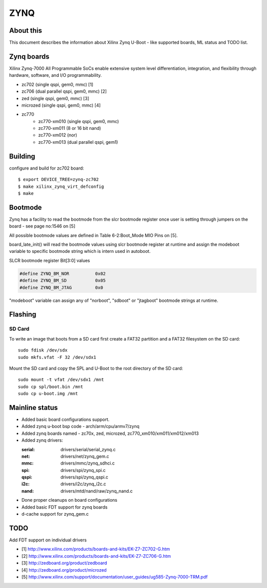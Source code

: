 .. SPDX-License-Identifier: GPL-2.0+
..  (C) Copyright 2013 Xilinx, Inc.

ZYNQ
====

About this
----------

This document describes the information about Xilinx Zynq U-Boot -
like supported boards, ML status and TODO list.

Zynq boards
-----------

Xilinx Zynq-7000 All Programmable SoCs enable extensive system level
differentiation, integration, and flexibility through hardware, software,
and I/O programmability.

* zc702 (single qspi, gem0, mmc) [1]
* zc706 (dual parallel qspi, gem0, mmc) [2]
* zed (single qspi, gem0, mmc) [3]
* microzed (single qspi, gem0, mmc) [4]
* zc770
     - zc770-xm010 (single qspi, gem0, mmc)
     - zc770-xm011 (8 or 16 bit nand)
     - zc770-xm012 (nor)
     - zc770-xm013 (dual parallel qspi, gem1)

Building
--------

configure and build for zc702 board::

   $ export DEVICE_TREE=zynq-zc702
   $ make xilinx_zynq_virt_defconfig
   $ make

Bootmode
--------

Zynq has a facility to read the bootmode from the slcr bootmode register
once user is setting through jumpers on the board - see page no:1546 on [5]

All possible bootmode values are defined in Table 6-2:Boot_Mode MIO Pins
on [5].

board_late_init() will read the bootmode values using slcr bootmode register
at runtime and assign the modeboot variable to specific bootmode string which
is intern used in autoboot.

SLCR bootmode register Bit[3:0] values

.. code-block:: c

   #define ZYNQ_BM_NOR		0x02
   #define ZYNQ_BM_SD		0x05
   #define ZYNQ_BM_JTAG		0x0

"modeboot" variable can assign any of "norboot", "sdboot" or "jtagboot"
bootmode strings at runtime.

Flashing
--------

SD Card
^^^^^^^

To write an image that boots from a SD card first create a FAT32 partition
and a FAT32 filesystem on the SD card::

        sudo fdisk /dev/sdx
        sudo mkfs.vfat -F 32 /dev/sdx1

Mount the SD card and copy the SPL and U-Boot to the root directory of the
SD card::

        sudo mount -t vfat /dev/sdx1 /mnt
        sudo cp spl/boot.bin /mnt
        sudo cp u-boot.img /mnt

Mainline status
---------------

- Added basic board configurations support.
- Added zynq u-boot bsp code - arch/arm/cpu/armv7/zynq
- Added zynq boards named - zc70x, zed, microzed, zc770_xm010/xm011/xm012/xm013
- Added zynq drivers:

  :serial: drivers/serial/serial_zynq.c
  :net: drivers/net/zynq_gem.c
  :mmc: drivers/mmc/zynq_sdhci.c
  :spi: drivers/spi/zynq_spi.c
  :qspi: drivers/spi/zynq_qspi.c
  :i2c: drivers/i2c/zynq_i2c.c
  :nand: drivers/mtd/nand/raw/zynq_nand.c

- Done proper cleanups on board configurations
- Added basic FDT support for zynq boards
- d-cache support for zynq_gem.c

TODO
----

Add FDT support on individual drivers

* [1] http://www.xilinx.com/products/boards-and-kits/EK-Z7-ZC702-G.htm
* [2] http://www.xilinx.com/products/boards-and-kits/EK-Z7-ZC706-G.htm
* [3] http://zedboard.org/product/zedboard
* [4] http://zedboard.org/product/microzed
* [5] http://www.xilinx.com/support/documentation/user_guides/ug585-Zynq-7000-TRM.pdf


.. Jagannadha Sutradharudu Teki <jaganna@xilinx.com>
.. Sun Dec 15 14:52:41 IST 2013
